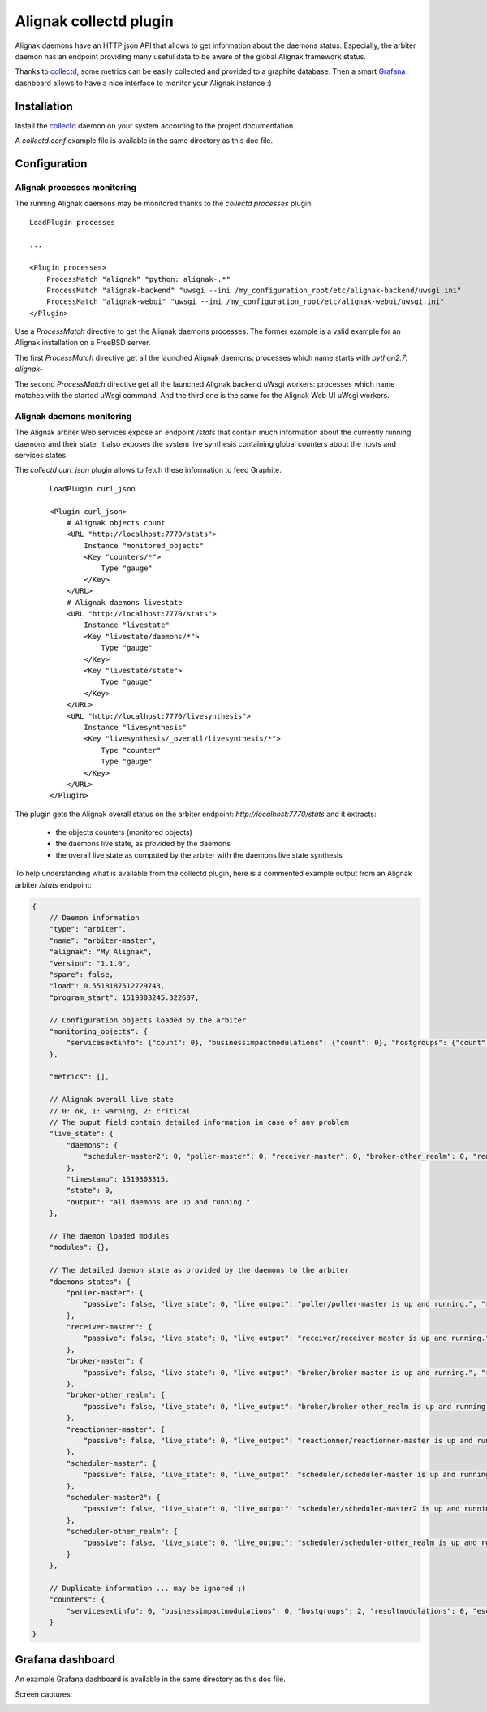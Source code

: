 =======================
Alignak collectd plugin
=======================

Alignak daemons have an HTTP json API that allows to get information about the daemons status. Especially, the arbiter daemon has an endpoint providing many useful data to be aware of the global Alignak framework status.

Thanks to `collectd <https://collectd.org/>`_, some metrics can be easily collected and provided to a graphite database. Then a smart `Grafana <https://grafana.com/>`_ dashboard allows to have a nice interface to monitor your Alignak instance :)


Installation
------------

Install the `collectd <https://collectd.org/>`_ daemon on your system according to the project documentation.

A `collectd.conf` example file is available in the same directory as this doc file.

Configuration
-------------

Alignak processes monitoring
~~~~~~~~~~~~~~~~~~~~~~~~~~~~

The running Alignak daemons may be monitored thanks to the `collectd processes` plugin.
::

    LoadPlugin processes

    ...

    <Plugin processes>
        ProcessMatch "alignak" "python: alignak-.*"
        ProcessMatch "alignak-backend" "uwsgi --ini /my_configuration_root/etc/alignak-backend/uwsgi.ini"
        ProcessMatch "alignak-webui" "uwsgi --ini /my_configuration_root/etc/alignak-webui/uwsgi.ini"
    </Plugin>

Use a *ProcessMatch* directive to get the Alignak daemons processes. The former example is a valid example for an Alignak installation on a FreeBSD server.

The first *ProcessMatch* directive get all the launched Alignak daemons: processes which name starts with `python2.7: alignak-`

The second *ProcessMatch* directive get all the launched Alignak backend uWsgi workers: processes which name matches with the started uWsgi command. And the third one is the same for the Alignak Web UI uWsgi workers.


Alignak daemons monitoring
~~~~~~~~~~~~~~~~~~~~~~~~~~

The Alignak arbiter Web services expose an endpoint `/stats` that contain much information about the currently running daemons and their state. It also exposes the system live synthesis containing global counters about the hosts and services states.

The `collectd curl_json` plugin allows to fetch these information to feed Graphite.

 ::

    LoadPlugin curl_json

    <Plugin curl_json>
        # Alignak objects count
        <URL "http://localhost:7770/stats">
            Instance "monitored_objects"
            <Key "counters/*">
                Type "gauge"
            </Key>
        </URL>
        # Alignak daemons livestate
        <URL "http://localhost:7770/stats">
            Instance "livestate"
            <Key "livestate/daemons/*">
                Type "gauge"
            </Key>
            <Key "livestate/state">
                Type "gauge"
            </Key>
        </URL>
        <URL "http://localhost:7770/livesynthesis">
            Instance "livesynthesis"
            <Key "livesynthesis/_overall/livesynthesis/*">
                Type "counter"
                Type "gauge"
            </Key>
        </URL>
    </Plugin>

The plugin gets the Alignak overall status on the arbiter endpoint: *http://localhost:7770/stats* and it extracts:

    - the objects counters (monitored objects)
    - the daemons live state, as provided by the daemons
    - the overall live state as computed by the arbiter with the daemons live state synthesis

To help understanding what is available from the collectd plugin, here is a commented example output from an Alignak arbiter */stats* endpoint:

.. code-block:: json

    {
        // Daemon information
        "type": "arbiter",
        "name": "arbiter-master",
        "alignak": "My Alignak",
        "version": "1.1.0",
        "spare": false,
        "load": 0.5518187512729743,
        "program_start": 1519303245.322687,

        // Configuration objects loaded by the arbiter
        "monitoring_objects": {
            "servicesextinfo": {"count": 0}, "businessimpactmodulations": {"count": 0}, "hostgroups": {"count": 2}, "escalations": {"count": 0}, "schedulers": {"count": 3}, "hostsextinfo": {"count": 0}, "contacts": {"count": 4}, "servicedependencies": {"count": 0}, "resultmodulations": {"count": 0}, "servicegroups": {"count": 1}, "pollers": {"count": 1}, "arbiters": {"count": 1}, "receivers": {"count": 1}, "macromodulations": {"count": 0}, "reactionners": {"count": 1}, "contactgroups": {"count": 2}, "brokers": {"count": 2}, "realms": {"count": 2}, "services": {"count": 0}, "commands": {"count": 5}, "notificationways": {"count": 4}, "timeperiods": {"count": 3}, "modules": {"count": 5}, "checkmodulations": {"count": 0}, "hosts": {"count": 0}, "hostdependencies": {"count": 0}
        },

        "metrics": [],

        // Alignak overall live state
        // 0: ok, 1: warning, 2: critical
        // The ouput field contain detailed information in case of any problem
        "live_state": {
            "daemons": {
                "scheduler-master2": 0, "poller-master": 0, "receiver-master": 0, "broker-other_realm": 0, "reactionner-master": 0, "scheduler-master": 0, "scheduler-other_realm": 0, "broker-master": 0
            },
            "timestamp": 1519303315,
            "state": 0,
            "output": "all daemons are up and running."
        },

        // The daemon loaded modules
        "modules": {},

        // The detailed daemon state as provided by the daemons to the arbiter
        "daemons_states": {
            "poller-master": {
                "passive": false, "live_state": 0, "live_output": "poller/poller-master is up and running.", "reachable": true, "uri": "http://127.0.0.1:7771/", "alive": true, "realm_name": "All", "manage_sub_realms": true, "spare": false, "polling_interval": 5, "active": true, "configuration_sent": false, "max_check_attempts": 3, "last_check": 1519303314.140798
            },
            "receiver-master": {
                "passive": false, "live_state": 0, "live_output": "receiver/receiver-master is up and running.", "reachable": true, "uri": "http://127.0.0.1:7773/", "alive": true, "realm_name": "All", "manage_sub_realms": true, "spare": false, "polling_interval": 5, "active": true, "configuration_sent": false, "max_check_attempts": 3, "last_check": 1519303311.394887
            },
            "broker-master": {
                "passive": false, "live_state": 0, "live_output": "broker/broker-master is up and running.", "reachable": true, "uri": "http://127.0.0.1:7772/", "alive": true, "realm_name": "All", "manage_sub_realms": true, "spare": false, "polling_interval": 5, "active": true, "configuration_sent": false, "max_check_attempts": 3, "last_check": 1519303314.147649
            },
            "broker-other_realm": {
                "passive": false, "live_state": 0, "live_output": "broker/broker-other_realm is up and running.", "reachable": true, "uri": "http://127.0.0.1:17772/", "alive": true, "realm_name": "other_realm", "manage_sub_realms": true, "spare": false, "polling_interval": 5, "active": true, "configuration_sent": false, "max_check_attempts": 3, "last_check": 1519303314.166824
            },
            "reactionner-master": {
                "passive": false, "live_state": 0, "live_output": "reactionner/reactionner-master is up and running.", "reachable": true, "uri": "http://127.0.0.1:7769/", "alive": true, "realm_name": "All", "manage_sub_realms": true, "spare": false, "polling_interval": 5, "active": true, "configuration_sent": false, "max_check_attempts": 3, "last_check": 1519303314.130823
            },
            "scheduler-master": {
                "passive": false, "live_state": 0, "live_output": "scheduler/scheduler-master is up and running.", "reachable": true, "uri": "http://127.0.0.1:7768/", "alive": true, "realm_name": "All", "manage_sub_realms": false, "spare": false, "polling_interval": 5, "active": true, "configuration_sent": true, "max_check_attempts": 3, "last_check": 1519303311.402276
            },
            "scheduler-master2": {
                "passive": false, "live_state": 0, "live_output": "scheduler/scheduler-master2 is up and running.", "reachable": true, "uri": "http://127.0.0.1:37768/", "alive": true, "realm_name": "All", "manage_sub_realms": false, "spare": false, "polling_interval": 5, "active": true, "configuration_sent": true, "max_check_attempts": 3, "last_check": 1519303311.407367
            },
            "scheduler-other_realm": {
                "passive": false, "live_state": 0, "live_output": "scheduler/scheduler-other_realm is up and running.", "reachable": true, "uri": "http://127.0.0.1:17768/", "alive": true, "realm_name": "other_realm", "manage_sub_realms": false, "spare": false, "polling_interval": 5, "active": true, "configuration_sent": true, "max_check_attempts": 3, "last_check": 1519303311.413731
            }
        },

        // Duplicate information ... may be ignored ;)
        "counters": {
            "servicesextinfo": 0, "businessimpactmodulations": 0, "hostgroups": 2, "resultmodulations": 0, "escalations": 0, "dispatcher.receivers": 1, "dispatcher.pollers": 1, "schedulers": 3, "hostsextinfo": 0, "contacts": 4, "servicedependencies": 0, "external-commands": 0, "servicegroups": 1, "pollers": 1, "broks": 5, "arbiters": 1, "receivers": 1, "macromodulations": 0, "reactionners": 1, "contactgroups": 2, "brokers": 2, "realms": 2, "services": 0, "dispatcher.arbiters": 1, "dispatcher.reactionners": 1, "dispatcher.schedulers": 3, "commands": 5, "notificationways": 4, "timeperiods": 3, "modules": 5, "checkmodulations": 0, "dispatcher.brokers": 2, "hosts": 0, "hostdependencies": 0
        }
    }

Grafana dashboard
-----------------

An example Grafana dashboard is available in the same directory as this doc file.

Screen captures:

.. image:: grafana-alignak-collectd-1.png

.. image:: grafana-alignak-collectd-2.png

